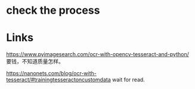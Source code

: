 * check the process

* Links
https://www.pyimagesearch.com/ocr-with-opencv-tesseract-and-python/ 要钱，不知道质量怎样。

https://nanonets.com/blog/ocr-with-tesseract/#trainingtesseractoncustomdata wait for read.
